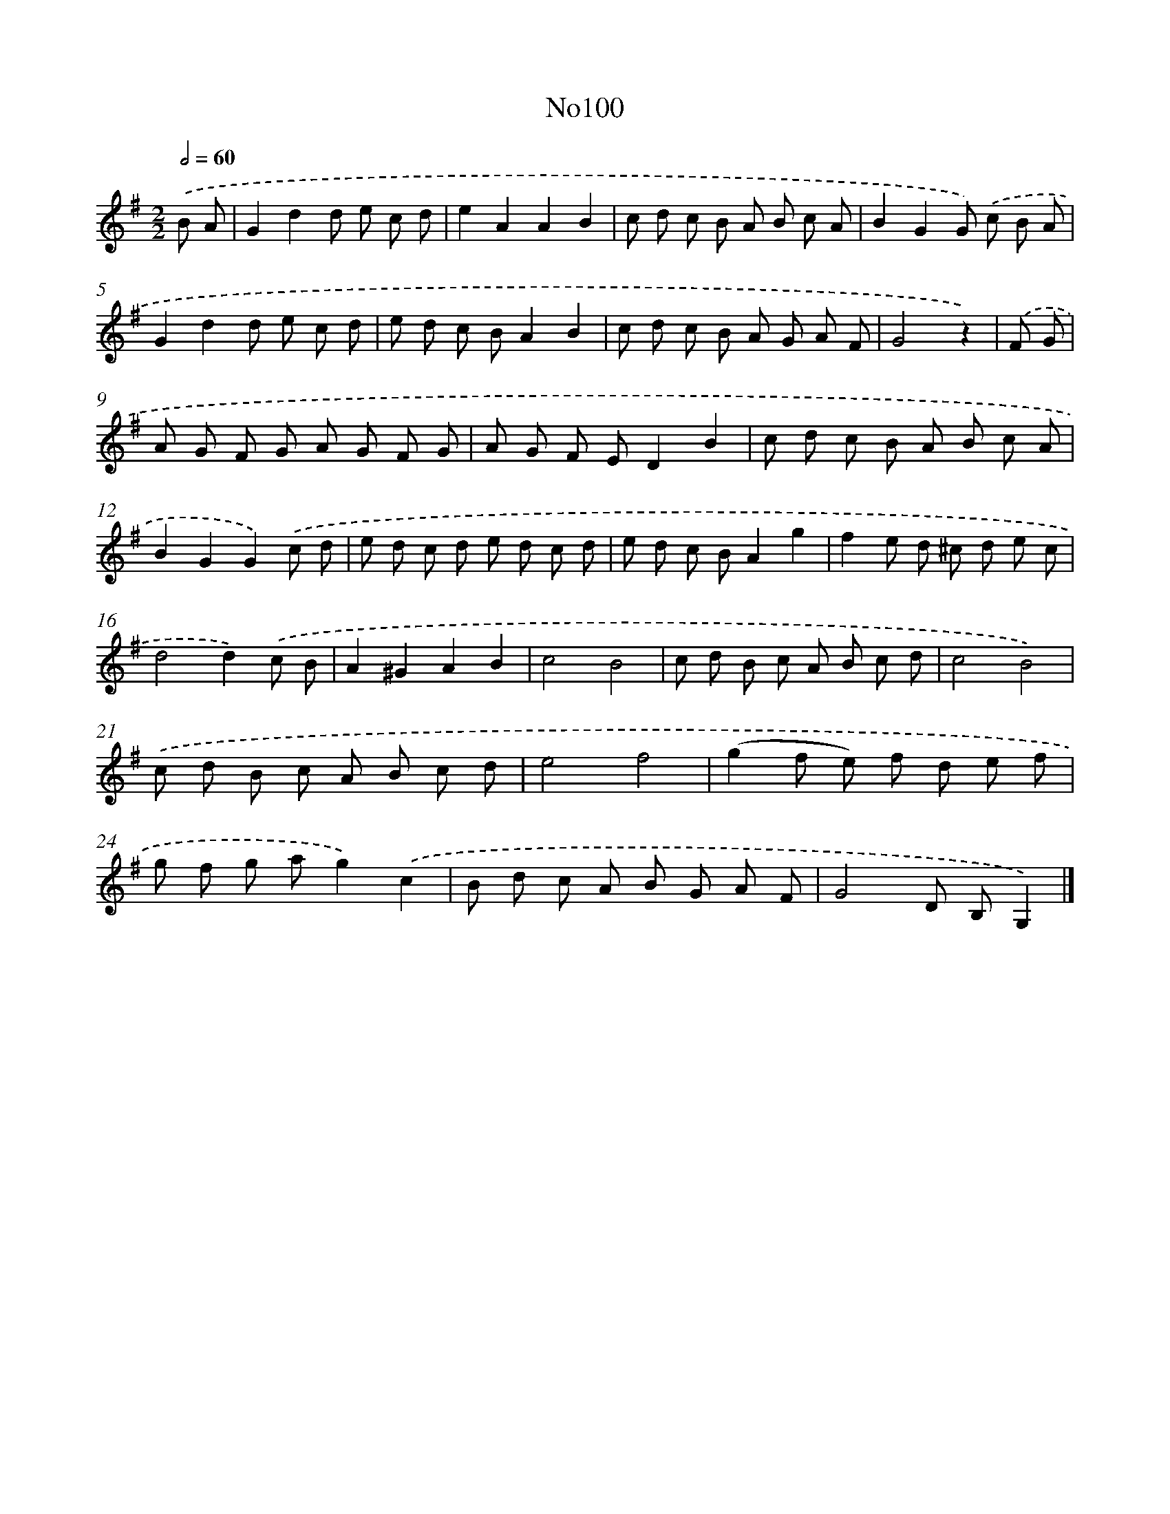 X: 13531
T: No100
%%abc-version 2.0
%%abcx-abcm2ps-target-version 5.9.1 (29 Sep 2008)
%%abc-creator hum2abc beta
%%abcx-conversion-date 2018/11/01 14:37:35
%%humdrum-veritas 3444676115
%%humdrum-veritas-data 2130729875
%%continueall 1
%%barnumbers 0
L: 1/8
M: 2/2
Q: 1/2=60
K: G clef=treble
.('B A [I:setbarnb 1]|
G2d2d e c d |
e2A2A2B2 |
c d c B A B c A |
B2G2G) .('c B A |
G2d2d e c d |
e d c BA2B2 |
c d c B A G A F |
G4z2) |
.('F G [I:setbarnb 9]|
A G F G A G F G |
A G F ED2B2 |
c d c B A B c A |
B2G2G2).('c d |
e d c d e d c d |
e d c BA2g2 |
f2e d ^c d e c |
d4d2).('c B |
A2^G2A2B2 |
c4B4 |
c d B c A B c d |
c4B4) |
.('c d B c A B c d |
e4f4 |
(g2f e) f d e f |
g f g ag2).('c2 |
B d c A B G A F |
G4D B,G,2) |]
